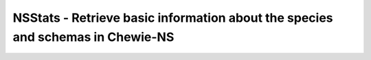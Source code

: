 NSStats -  Retrieve basic information about the species and schemas in Chewie-NS
================================================================================
